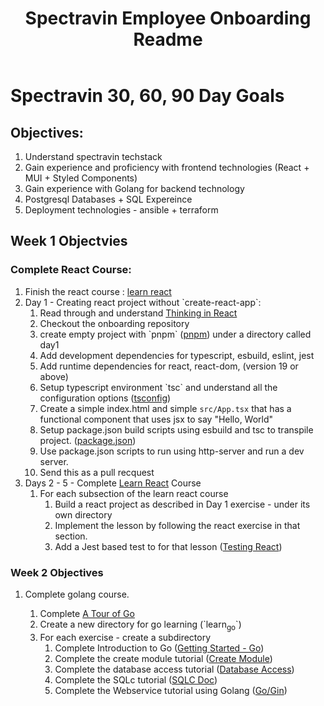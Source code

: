 #+title: Spectravin Employee Onboarding Readme

* Spectravin 30, 60, 90 Day Goals
** Objectives:
1. Understand spectravin techstack
2. Gain experience and proficiency with frontend technologies (React + MUI + Styled Components)
3. Gain experience with Golang for backend technology
4. Postgresql Databases + SQL Expereince
5. Deployment technologies - ansible + terraform
** Week 1 Objectvies
*** Complete React Course:
1. Finish the react course : [[https://react.dev/learn][learn react]]
2. Day 1 - Creating react project without `create-react-app`:
   1. Read through and understand [[https://react.dev/learn/thinking-in-react][Thinking in React]]
   2. Checkout the onboarding repository
   3. create empty project with `pnpm` ([[https://pnpm.io/][pnpm]]) under a directory called day1
   4. Add development dependencies for typescript, esbuild, eslint, jest
   5. Add runtime dependencies for react, react-dom, (version 19 or above)
   6. Setup typescript environment `tsc` and understand all the configuration options ([[https://www.typescriptlang.org/tsconfig/][tsconfig]])
   7. Create a simple index.html and simple =src/App.tsx= that has a functional component that uses
      jsx to say "Hello, World"
   8. Setup package.json build scripts using esbuild and tsc to transpile project. ([[https://docs.npmjs.com/cli/v11/configuring-npm/package-json][package.json]])
   9. Use package.json scripts to run using http-server and run a dev server.
   10. Send this as a pull recquest 
3. Days 2 - 5  - Complete [[https://react.dev/learn][Learn React]] Course
   1. For each subsection of the learn react course
      1. Build a react project as described in Day 1 exercise - under its own directory
      2. Implement the lesson by following the react exercise in that section.
      3. Add a Jest based test to for that lesson ([[https://jestjs.io/docs/tutorial-react][Testing React]])
*** Week 2 Objectives
**** Complete golang course.
1. Complete [[https://go.dev/tour/welcome/1][A Tour of Go]]
2. Create a new directory for go learning (`learn_go`)
3. For each exercise - create a subdirectory
   1. Complete Introduction to Go ([[https://go.dev/doc/tutorial/getting-started][Getting Started - Go]])
   2. Complete the create module tutorial ([[https://go.dev/doc/tutorial/create-module][Create Module]])
   3. Complete the database access tutorial ([[https://go.dev/doc/tutorial/database-access][Database Access]])
   4. Complete the SQLc tutorial ([[https://docs.sqlc.dev/en/latest/tutorials/getting-started-sqlite.html][SQLC Doc]])
   5. Complete the Webservice tutorial using Golang ([[https://go.dev/doc/tutorial/web-service-gin][Go/Gin]])

